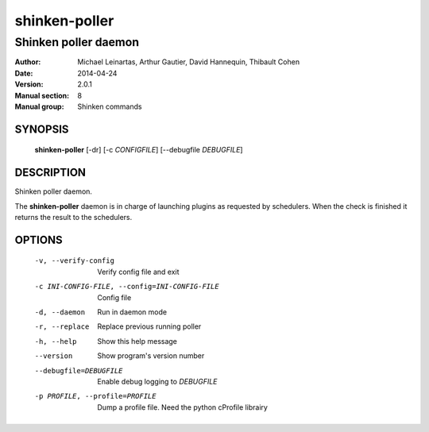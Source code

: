 ==============
shinken-poller
==============

---------------------
Shinken poller daemon
---------------------

:Author:            Michael Leinartas,
                    Arthur Gautier,
                    David Hannequin,
                    Thibault Cohen
:Date:              2014-04-24
:Version:           2.0.1
:Manual section:    8
:Manual group:      Shinken commands


SYNOPSIS
========

  **shinken-poller** [-dr] [-c *CONFIGFILE*] [--debugfile *DEBUGFILE*]

DESCRIPTION
===========

Shinken poller daemon.

The **shinken-poller** daemon is in charge of launching plugins as requested by schedulers. When the check is finished it returns the result to the schedulers.

OPTIONS
=======

  -v, --verify-config                           Verify config file and exit
  -c INI-CONFIG-FILE, --config=INI-CONFIG-FILE  Config file
  -d, --daemon                                  Run in daemon mode
  -r, --replace                                 Replace previous running poller
  -h, --help                                    Show this help message
  --version                                     Show program's version number 
  --debugfile=DEBUGFILE                         Enable debug logging to *DEBUGFILE*
  -p PROFILE, --profile=PROFILE                 Dump a profile file. Need the python cProfile librairy

